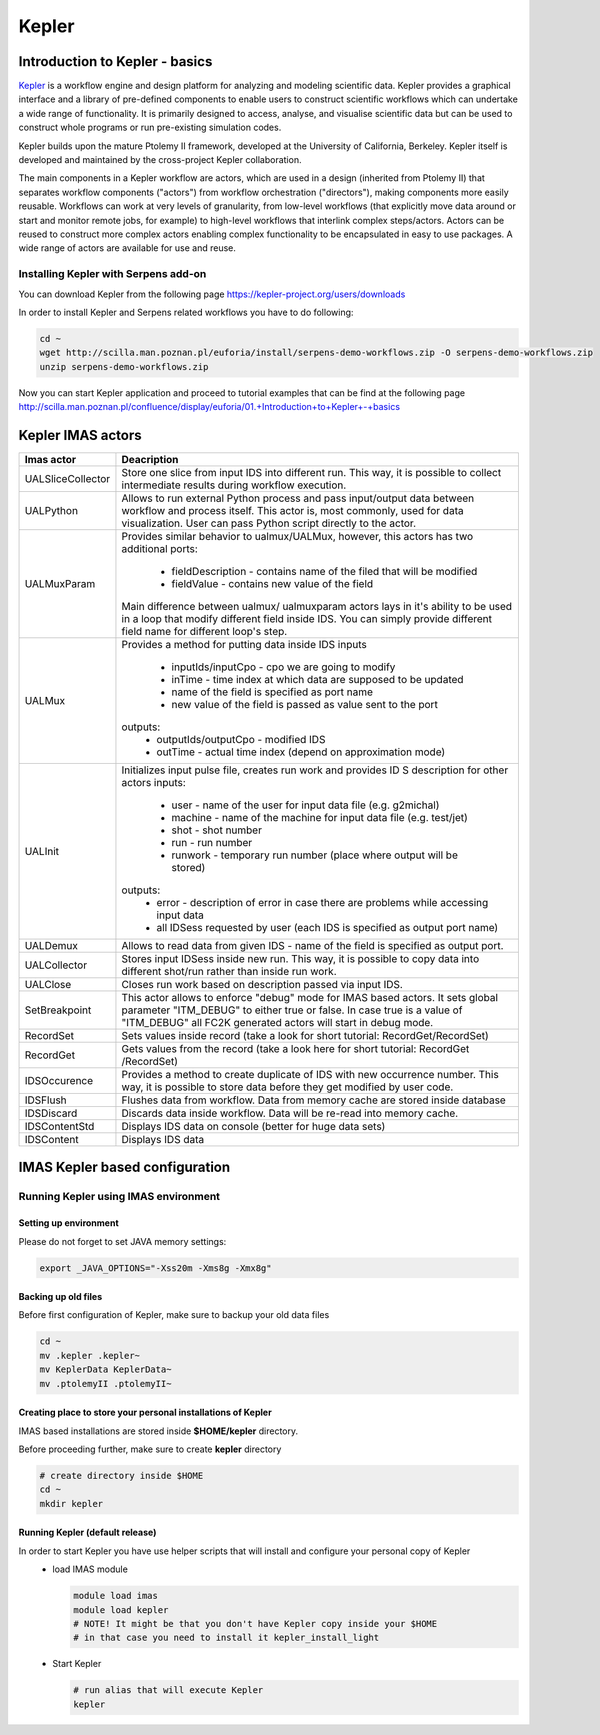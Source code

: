 .. _kepler:

======
Kepler
======


Introduction to Kepler - basics
===============================

`Kepler <https://kepler-project.org/>`__ is a workflow engine and design
platform for analyzing and modeling scientific data. Kepler provides a
graphical interface and a library of pre-defined components to enable users
to construct scientific workflows which can undertake a wide range of
functionality. It is primarily designed to access, analyse, and visualise
scientific data but can be used to construct whole programs or run
pre-existing simulation codes.

Kepler builds upon the mature Ptolemy II framework, developed at the
University of California, Berkeley. Kepler itself is developed and
maintained by the cross-project Kepler collaboration.

The main components in a Kepler workflow are actors, which are used in a
design (inherited from Ptolemy II) that separates workflow components
("actors") from workflow orchestration ("directors"), making components
more easily reusable. Workflows can work at very levels of granularity,
from low-level workflows (that explicitly move data around or start and
monitor remote jobs, for example) to high-level workflows that interlink
complex steps/actors. Actors can be reused to construct more complex
actors enabling complex functionality to be encapsulated in easy to use
packages. A wide range of actors are available for use and reuse.

Installing Kepler with Serpens add-on
-------------------------------------

You can download Kepler from the following page https://kepler-project.org/users/downloads

In order to install Kepler and Serpens related workflows you have to do
following:

.. code-block:: console
                
        cd ~
        wget http://scilla.man.poznan.pl/euforia/install/serpens-demo-workflows.zip -O serpens-demo-workflows.zip
        unzip serpens-demo-workflows.zip

Now you can start Kepler application and proceed to tutorial examples that can be find at the following page http://scilla.man.poznan.pl/confluence/display/euforia/01.+Introduction+to+Kepler+-+basics

Kepler IMAS actors
==================

.. Picure

+------------------+------------------------------------------+
| **Imas actor**   |      **Deacription**                     |
+==================+==========================================+
|UALSliceCollector |  Store one slice from input IDS into     |
|                  |  different run. This way, it is possible |
|                  |  to collect intermediate results during  |
|                  |  workflow execution.                     |
+------------------+------------------------------------------+
| UALPython        | Allows to run external Python process and|
|                  | pass input/output data between workflow  |
|                  | and process itself. This actor is, most  |
|                  | commonly, used for data visualization.   |
|                  | User can pass Python script directly to  |
|                  | the actor.                               |
+------------------+------------------------------------------+
| UALMuxParam      |  Provides similar behavior to            |
|                  |  ualmux/UALMux, however, this actors has |
|                  |  two additional ports:                   |
|                  |    - fieldDescription - contains name of |
|                  |      the filed that will be modified     |
|                  |    - fieldValue - contains new value of  |
|                  |      the field                           | 
|                  |  Main difference between ualmux/         |      
|                  |  ualmuxparam                             |           
|                  |  actors lays in it's ability to be used  |               
|                  |  in                                      |  
|                  |  a loop that modify different field      |
|                  |  inside                                  |
|                  |  IDS.                                    |
|                  |  You can simply provide different field  | 
|                  |  name                                    |
|                  |  for different loop's step.              |
+------------------+------------------------------------------+
| UALMux	   | Provides a method for putting data inside|
|                  | IDS inputs                               |
|                  |  - inputIds/inputCpo - cpo we are going  |
|                  |    to modify                             |  
|                  |  - inTime - time index at which data are |
|                  |    supposed to be updated                |
|                  |  - name of the field is specified as port|
|                  |    name                                  |
|                  |  - new value of the field is passed as   | 
|                  |    value sent to the port                | 
|                  | outputs:                                 |
|                  |  - outputIds/outputCpo - modified IDS    |
|                  |  - outTime - actual time index (depend   |
|                  |    on approximation mode)                |
+------------------+------------------------------------------+
| UALInit          | Initializes input pulse file, creates    |
|                  | run work and provides ID S description   |
|                  | for other actors                         |
|                  | inputs:                                  | 
|                  |    - user - name of the user for input   |
|                  |      data file (e.g. g2michal)           |
|                  |    - machine - name of the machine for   |
|                  |      input data file (e.g. test/jet)     |
|                  |    - shot - shot number                  |
|                  |    - run - run number                    |
|                  |    - runwork - temporary run number      |
|                  |      (place where output will be stored) | 
|                  | outputs:                                 |
|                  |    - error - description of error in case|
|                  |      there are problems while accessing  |
|                  |      input data                          |
|                  |    - all IDSess requested by user (each  | 
|                  |      IDS is specified as output port     |
|                  |      name)	      	                      |
+------------------+------------------------------------------+
| UALDemux         |   Allows to read data from given IDS -   |
|                  |   name of the field is specified as      |
|                  |   output port.                           |
+------------------+------------------------------------------+
| UALCollector	   |   Stores input IDSess inside new run.    |
|                  |   This way, it is possible to copy data  |
|                  |   into different shot/run rather than    |
|                  |   inside run work.                       |
+------------------+------------------------------------------+
| UALClose	   | Closes run work based on description     |
|                  | passed via input IDS.                    |  
+------------------+------------------------------------------+                 
|SetBreakpoint     |  This actor allows to enforce "debug"    |
|                  |  mode for IMAS based actors. It sets     |
|                  |  global parameter "ITM_DEBUG" to either  |
|                  |  true or false. In case true is a value  |
|                  |  of "ITM_DEBUG" all FC2K generated actors|
|                  |  will start in debug mode.               |
+------------------+------------------------------------------+ 
| RecordSet        |  Sets values inside record (take a look  |
|                  |  for short tutorial: RecordGet/RecordSet)|          
+------------------+------------------------------------------+
| RecordGet        |  Gets values from the record (take a     |
|                  |  look here for short tutorial: RecordGet |
|                  |  /RecordSet)                             |
+------------------+------------------------------------------+
| IDSOccurence     | Provides a method to create duplicate    |
|                  | of IDS with new occurrence number.       | 
|                  | This way, it is possible to store data   |
|                  | before they get modified by user code.   |	
+------------------+------------------------------------------+
| IDSFlush	   |   Flushes data from workflow. Data from  |
|                  |   memory cache are stored inside database|
+------------------+------------------------------------------+
| IDSDiscard       |  Discards data inside workflow. Data will|
|                  |  be re-read into memory cache.           |
+------------------+------------------------------------------+    
| IDSContentStd    |  Displays IDS data on console (better    |
|                  |  for huge data sets)                     |
+------------------+------------------------------------------+
|IDSContent	   |  Displays IDS data                       |
+------------------+------------------------------------------+

IMAS Kepler based configuration
===============================

Running Kepler using IMAS environment
-------------------------------------

Setting up environment
~~~~~~~~~~~~~~~~~~~~~~

Please do not forget to set JAVA memory settings:

.. code-block:: console
                
        export _JAVA_OPTIONS="-Xss20m -Xms8g -Xmx8g"

Backing up old files
~~~~~~~~~~~~~~~~~~~~
Before first configuration of Kepler, make sure to backup your old data files

.. code-block:: console
                
        cd ~
        mv .kepler .kepler~
        mv KeplerData KeplerData~
        mv .ptolemyII .ptolemyII~

        
Creating place to store your personal installations of Kepler
~~~~~~~~~~~~~~~~~~~~~~~~~~~~~~~~~~~~~~~~~~~~~~~~~~~~~~~~~~~~~

IMAS based installations are stored inside **$HOME/kepler** directory.

Before proceeding further, make sure to create **kepler** directory

.. code-block:: console
                
        # create directory inside $HOME
        cd ~
        mkdir kepler
        
Running Kepler (default release)
~~~~~~~~~~~~~~~~~~~~~~~~~~~~~~~~

In order to start Kepler you have use helper scripts that will install and configure your personal copy of Kepler
   - load IMAS module

     .. code-block:: fortran
                     
             module load imas
             module load kepler
             # NOTE! It might be that you don't have Kepler copy inside your $HOME
             # in that case you need to install it kepler_install_light

   - Start Kepler
      
     .. code-block:: fortran
                     
             # run alias that will execute Kepler
             kepler
